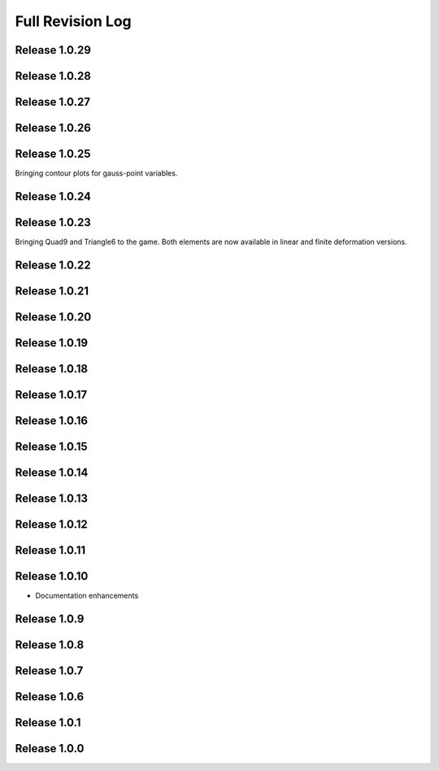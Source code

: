 .. _full_revision_log:

Full Revision Log
==================

Release 1.0.29
---------------

.. git_changelog::
    :rev-list: release_1.0.28..release_1.0.29

Release 1.0.28
---------------

.. git_changelog::
    :rev-list: release_1.0.27..release_1.0.28

Release 1.0.27
---------------

.. git_changelog::
    :rev-list: release_1.0.26..release_1.0.27

Release 1.0.26
---------------

.. git_changelog::
    :rev-list: release_1.0.25..release_1.0.26

Release 1.0.25
---------------
Bringing contour plots for gauss-point variables.

.. git_changelog::
    :rev-list: release_1.0.24..release_1.0.25

Release 1.0.24
---------------
.. git_changelog::
    :rev-list: release_1.0.23..release_1.0.24

Release 1.0.23
---------------
Bringing Quad9 and Triangle6 to the game. Both elements are now available in linear and finite deformation versions.

.. git_changelog::
    :rev-list: release_1.0.22..release_1.0.23

Release 1.0.22
---------------
.. git_changelog::
    :rev-list: release_1.0.21..release_1.0.22

Release 1.0.21
---------------
.. git_changelog::
    :rev-list: release_1.0.20..release_1.0.21

Release 1.0.20
---------------
.. git_changelog::
    :rev-list: release_1.0.19..release_1.0.20

Release 1.0.19
---------------
.. git_changelog::
    :rev-list: release_1.0.18..release_1.0.19

Release 1.0.18
---------------
.. git_changelog::
    :rev-list: release_1.0.17..release_1.0.18

Release 1.0.17
---------------
.. git_changelog::
    :rev-list: release_1.0.16..release_1.0.17

Release 1.0.16
---------------
.. git_changelog::
    :rev-list: release_1.0.15..release_1.0.16

Release 1.0.15
---------------
.. git_changelog::
    :rev-list: release_1.0.14..release_1.0.15

Release 1.0.14
---------------
.. git_changelog::
    :rev-list: release_1.0.13..release_1.0.14

Release 1.0.13
---------------
.. git_changelog::
    :rev-list: release_1.0.12..release_1.0.13

Release 1.0.12
---------------
.. git_changelog::
    :rev-list: release_1.0.11..release_1.0.12

Release 1.0.11
---------------
.. git_changelog::
    :rev-list: release_1.0.9..release_1.0.11

Release 1.0.10
---------------
* Documentation enhancements

Release 1.0.9
---------------
.. git_changelog::
    :rev-list: release_1.0.8..release_1.0.9

Release 1.0.8
---------------
.. git_changelog::
    :rev-list: release_1.0.7..release_1.0.8

Release 1.0.7
---------------
.. git_changelog::
    :rev-list: release_1.0.6..release_1.0.7

Release 1.0.6
---------------
.. git_changelog::
    :rev-list: release_1.0.1..release_1.0.6

Release 1.0.1
---------------
.. git_changelog::
    :rev-list: release_1.0.0..release_1.0.1

Release 1.0.0
---------------
.. git_changelog::
    :rev-list: release_1.0.0

